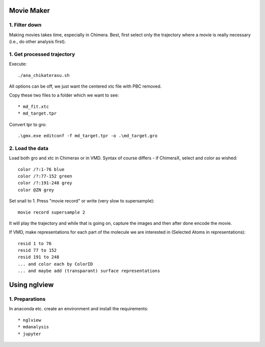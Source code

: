 Movie Maker
-----------

1. Filter down
""""""""""""""

Making movies takes time, especially in Chimera.
Best, first select only the trajectory where a movie is really necessary (i.e., do other analysis first).


1. Get processed trajectory
"""""""""""""""""""""""""""

Execute::

  ./ana_chikaterasu.sh

All options can be off, we just want the centered xtc file with PBC removed.

Copy these two files to a folder which we want to see::

* md_fit.xtc
* md_target.tpr

Convert tpr to gro::

  .\gmx.exe editconf -f md_target.tpr -o .\md_target.gro

2. Load the data
""""""""""""""""

Load both gro and xtc in Chimerax or in VMD. Syntax of course differs - if ChimeraX, select and color as wished::
  
  color /?:1-76 blue
  color /?:77-152 green
  color /?:191-248 grey  
  color @ZN grey

Set snail to 1.
Press "movie record" or write (very slow to supersample)::

  movie record supersample 2

It will play the trajectory and while that is going on, capture the images and then after done encode the movie.

If VMD, make representations for each part of the molecule we are interested in (Selected Atoms in representations)::

  resid 1 to 76
  resid 77 to 152
  resid 191 to 248
  ... and color each by ColorID
  ... and maybe add (transparant) surface representations

Using nglview
-------------

1. Preparations
"""""""""""""""

In anaconda etc. create an environment and install the requirements::

* nglview
* mdanalysis
* jupyter


